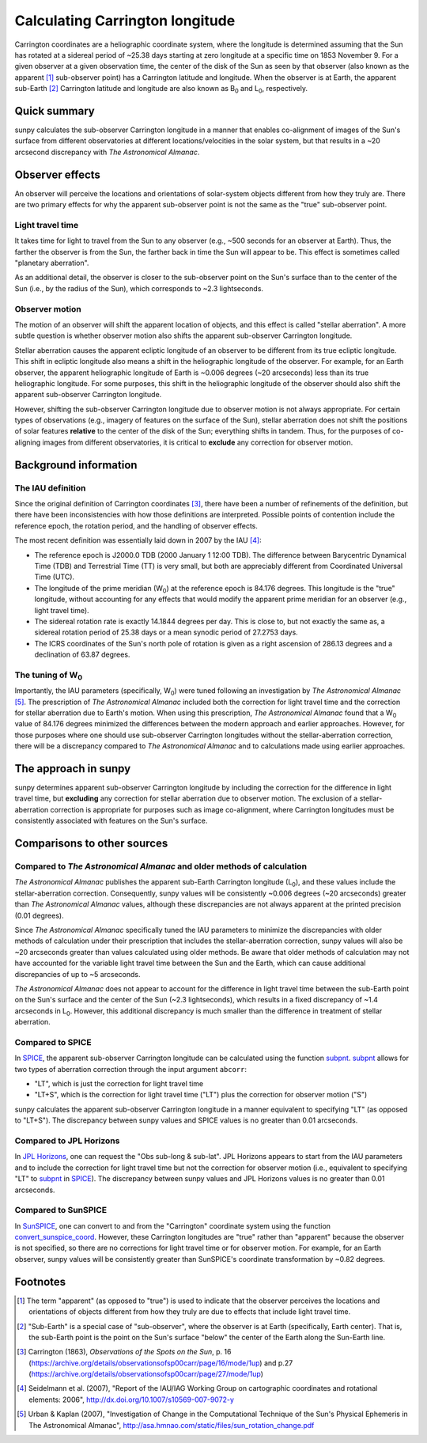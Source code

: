 .. _sunpy-topic-guide-coordinates-carrington:

Calculating Carrington longitude
********************************

Carrington coordinates are a heliographic coordinate system, where the longitude is determined assuming that the Sun has rotated at a sidereal period of ~25.38 days starting at zero longitude at a specific time on 1853 November 9.
For a given observer at a given observation time, the center of the disk of the Sun as seen by that observer (also known as the apparent [#apparent]_ sub-observer point) has a Carrington latitude and longitude.
When the observer is at Earth, the apparent sub-Earth [#subEarth]_ Carrington latitude and longitude are also known as |B0| and |L0|, respectively.

Quick summary
=============

sunpy calculates the sub-observer Carrington longitude in a manner that enables co-alignment of images of the Sun's surface from different observatories at different locations/velocities in the solar system, but that results in a ~20 arcsecond discrepancy with |AA|.

Observer effects
================

An observer will perceive the locations and orientations of solar-system objects different from how they truly are.
There are two primary effects for why the apparent sub-observer point is not the same as the "true" sub-observer point.

Light travel time
-----------------

It takes time for light to travel from the Sun to any observer (e.g., ~500 seconds for an observer at Earth).
Thus, the farther the observer is from the Sun, the farther back in time the Sun will appear to be.
This effect is sometimes called "planetary aberration".

As an additional detail, the observer is closer to the sub-observer point on the Sun's surface than to the center of the Sun (i.e., by the radius of the Sun), which corresponds to ~2.3 lightseconds.

Observer motion
---------------

The motion of an observer will shift the apparent location of objects, and this effect is called "stellar aberration".
A more subtle question is whether observer motion also shifts the apparent sub-observer Carrington longitude.

Stellar aberration causes the apparent ecliptic longitude of an observer to be different from its true ecliptic longitude.
This shift in ecliptic longitude also means a shift in the heliographic longitude of the observer.
For example, for an Earth observer, the apparent heliographic longitude of Earth is ~0.006 degrees (~20 arcseconds) less than its true heliographic longitude.
For some purposes, this shift in the heliographic longitude of the observer should also shift the apparent sub-observer Carrington longitude.

However, shifting the sub-observer Carrington longitude due to observer motion is not always appropriate.
For certain types of observations (e.g., imagery of features on the surface of the Sun), stellar aberration does not shift the positions of solar features **relative** to the center of the disk of the Sun; everything shifts in tandem.
Thus, for the purposes of co-aligning images from different observatories, it is critical to **exclude** any correction for observer motion.

Background information
======================

The IAU definition
------------------

Since the original definition of Carrington coordinates [#Carrington]_, there have been a number of refinements of the definition, but there have been inconsistencies with how those definitions are interpreted.
Possible points of contention include the reference epoch, the rotation period, and the handling of observer effects.

The most recent definition was essentially laid down in 2007 by the IAU [#IAU]_:

* The reference epoch is J2000.0 TDB (2000 January 1 12:00 TDB).
  The difference between Barycentric Dynamical Time (TDB) and Terrestrial Time (TT) is very small, but both are appreciably different from Coordinated Universal Time (UTC).
* The longitude of the prime meridian (|W0|) at the reference epoch is 84.176 degrees.
  This longitude is the "true" longitude, without accounting for any effects that would modify the apparent prime meridian for an observer (e.g., light travel time).
* The sidereal rotation rate is exactly 14.1844 degrees per day.
  This is close to, but not exactly the same as, a sidereal rotation period of 25.38 days or a mean synodic period of 27.2753 days.
* The ICRS coordinates of the Sun's north pole of rotation is given as a right ascension of 286.13 degrees and a declination of 63.87 degrees.

The tuning of |W0|
------------------

Importantly, the IAU parameters (specifically, |W0|) were tuned following an investigation by |AA| [#AA]_.
The prescription of |AA| included both the correction for light travel time and the correction for stellar aberration due to Earth's motion.
When using this prescription, |AA| found that a |W0| value of 84.176 degrees minimized the differences between the modern approach and earlier approaches.
However, for those purposes where one should use sub-observer Carrington longitudes without the stellar-aberration correction, there will be a discrepancy compared to |AA| and to calculations made using earlier approaches.

The approach in sunpy
=====================

sunpy determines apparent sub-observer Carrington longitude by including the correction for the difference in light travel time, but **excluding** any correction for stellar aberration due to observer motion.
The exclusion of a stellar-aberration correction is appropriate for purposes such as image co-alignment, where Carrington longitudes must be consistently associated with features on the Sun's surface.

Comparisons to other sources
============================

Compared to |AA| and older methods of calculation
-------------------------------------------------

|AA| publishes the apparent sub-Earth Carrington longitude (|L0|), and these values include the stellar-aberration correction.
Consequently, sunpy values will be consistently ~0.006 degrees (~20 arcseconds) greater than |AA| values, although these discrepancies are not always apparent at the printed precision (0.01 degrees).

Since |AA| specifically tuned the IAU parameters to minimize the discrepancies with older methods of calculation under their prescription that includes the stellar-aberration correction, sunpy values will also be ~20 arcseconds greater than values calculated using older methods.
Be aware that older methods of calculation may not have accounted for the variable light travel time between the Sun and the Earth, which can cause additional discrepancies of up to ~5 arcseconds.

|AA| does not appear to account for the difference in light travel time between the sub-Earth point on the Sun's surface and the center of the Sun (~2.3 lightseconds), which results in a fixed discrepancy of ~1.4 arcseconds in |L0|.
However, this additional discrepancy is much smaller than the difference in treatment of stellar aberration.

Compared to SPICE
-----------------

In `SPICE <https://naif.jpl.nasa.gov/naif/>`_, the apparent sub-observer Carrington longitude can be calculated using the function `subpnt <https://naif.jpl.nasa.gov/pub/naif/toolkit_docs/C/cspice/subpnt_c.html>`_.
`subpnt`_ allows for two types of aberration correction through the input argument ``abcorr``:

* "LT", which is just the correction for light travel time
* "LT+S", which is the correction for light travel time ("LT") plus the correction for observer motion ("S")

sunpy calculates the apparent sub-observer Carrington longitude in a manner equivalent to specifying "LT" (as opposed to "LT+S").
The discrepancy between sunpy values and SPICE values is no greater than 0.01 arcseconds.

Compared to JPL Horizons
------------------------

In `JPL Horizons <https://ssd.jpl.nasa.gov/?horizons>`__, one can request the "Obs sub-long & sub-lat".
JPL Horizons appears to start from the IAU parameters and to include the correction for light travel time but not the correction for observer motion (i.e., equivalent to specifying "LT" to `subpnt`_ in `SPICE`_).
The discrepancy between sunpy values and JPL Horizons values is no greater than 0.01 arcseconds.

Compared to SunSPICE
--------------------

In `SunSPICE <https://stereo-ssc.nascom.nasa.gov/sunspice.shtml>`__, one can convert to and from the "Carrington" coordinate system using the function `convert_sunspice_coord <https://hesperia.gsfc.nasa.gov/ssw/packages/sunspice/idl/convert_sunspice_coord.pro>`__.
However, these Carrington longitudes are "true" rather than "apparent" because the observer is not specified, so there are no corrections for light travel time or for observer motion.
For example, for an Earth observer, sunpy values will be consistently greater than SunSPICE's coordinate transformation by ~0.82 degrees.

Footnotes
=========

.. [#apparent] The term "apparent" (as opposed to "true") is used to indicate that the observer perceives the locations and orientations of objects different from how they truly are due to effects that include light travel time.
.. [#subEarth] "Sub-Earth" is a special case of "sub-observer", where the observer is at Earth (specifically, Earth center).  That is, the sub-Earth point is the point on the Sun's surface "below" the center of the Earth along the Sun-Earth line.
.. [#Carrington] Carrington (1863), *Observations of the Spots on the Sun*, p. 16 (`<https://archive.org/details/observationsofsp00carr/page/16/mode/1up>`__) and p.27 (`<https://archive.org/details/observationsofsp00carr/page/27/mode/1up>`__)
.. [#IAU] Seidelmann et al. (2007), "Report of the IAU/IAG Working Group on cartographic coordinates and rotational elements: 2006", `<http://dx.doi.org/10.1007/s10569-007-9072-y>`__
.. [#AA] Urban & Kaplan (2007), "Investigation of Change in the Computational Technique of the Sun's Physical Ephemeris in The Astronomical Almanac", `<http://asa.hmnao.com/static/files/sun_rotation_change.pdf>`__

.. |AA| replace:: *The Astronomical Almanac*
.. |B0| replace:: B\ :sub:`0`
.. |L0| replace:: L\ :sub:`0`
.. |W0| replace:: W\ :sub:`0`
